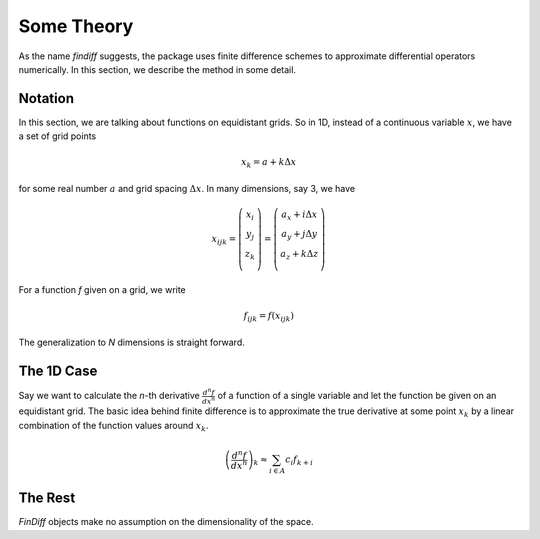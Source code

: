 Some Theory
===========

As the name *findiff* suggests, the package uses finite difference
schemes to approximate differential operators numerically. In this
section, we describe the method in some detail.

Notation
--------

In this section, we are talking about functions on equidistant grids.
So in 1D, instead of a continuous variable :math:`x`, we have a set
of grid points

.. math::

    x_k = a + k \Delta x

for some real number :math:`a` and grid spacing :math:`\Delta x`. In many
dimensions, say 3, we have

.. math::

    x_{ijk} = \left(
    \begin{matrix}
         x_i \\
         y_j \\
         z_k \\
    \end{matrix}
    \right) =
     \left(
    \begin{matrix}
         a_x + i \Delta x \\
         a_y + j \Delta y \\
         a_z + k \Delta z \\
    \end{matrix}
    \right)

For a function *f* given on a grid, we write

.. math::

    f_{ijk} = f(x_{ijk})

The generalization to *N* dimensions is straight forward.


The 1D Case
------------

Say we want to calculate the *n*-th derivative :math:`\frac{d^n f}{dx^n}` of
a function of a single variable and let the function be given on an equidistant
grid. The basic idea behind finite difference is to approximate the true
derivative at some point :math:`x_k` by a linear combination of the function
values around :math:`x_k`.

.. math::

    \left(\frac{d^n f}{dx^n}\right)_k \approx \sum_{i \in A} c_{i} f_{k+i}



The Rest
--------

*FinDiff* objects make no assumption on the dimensionality of the
space.